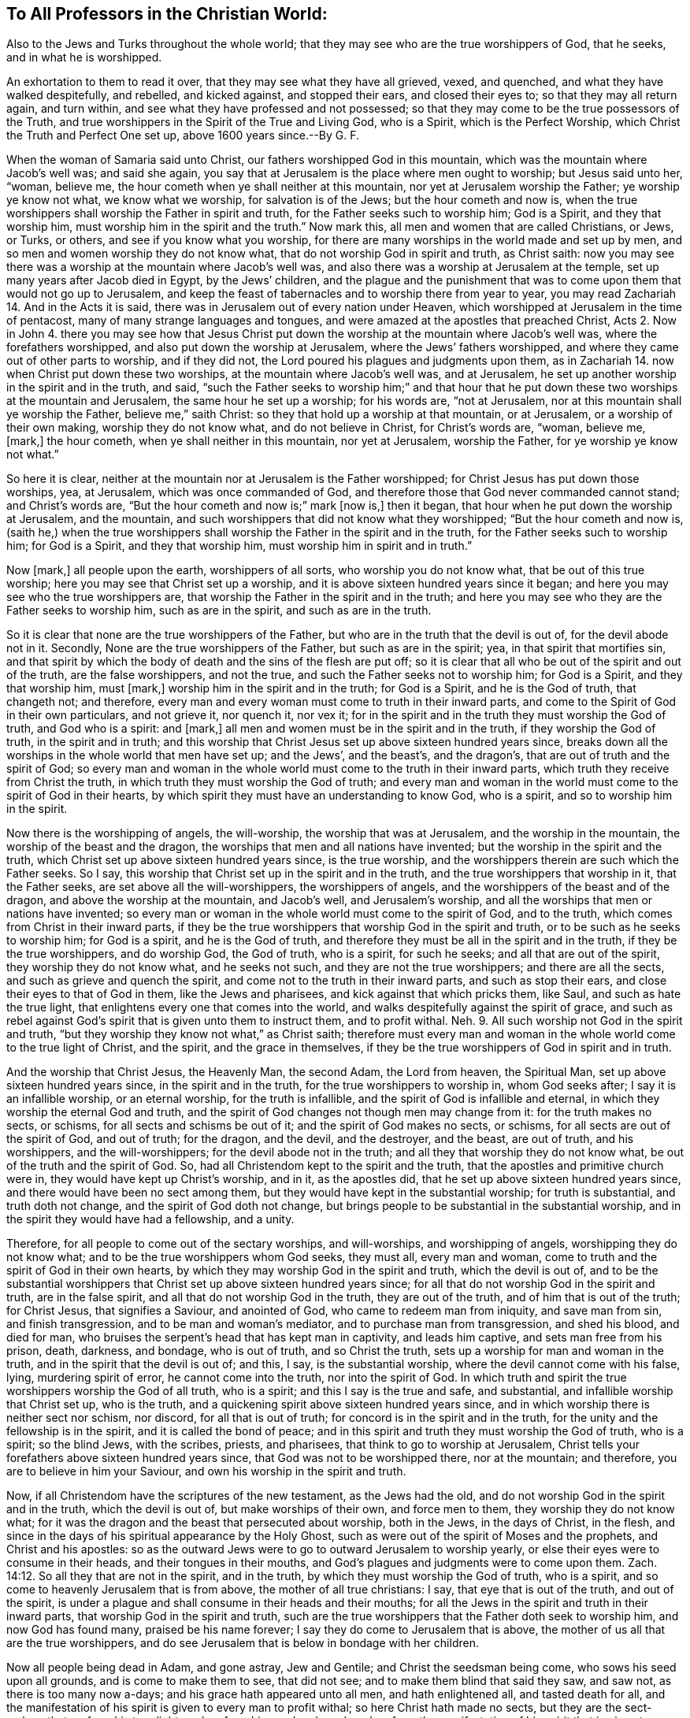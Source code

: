== To All Professors in the Christian World:

Also to the Jews and Turks throughout the whole world; that they may see who are the true worshippers of God, that he seeks, and in what he is worshipped.

An exhortation to them to read it over, that they may see what they have all grieved, vexed, and quenched, and what they have walked despitefully, and rebelled, and kicked against, and stopped their ears, and closed their eyes to; so that they may all return again, and turn within, and see what they have professed and not possessed; so that they may come to be the true possessors of the Truth, and true worshippers in the Spirit of the True and Living God, who is a Spirit, which is the Perfect Worship, which Christ the Truth and Perfect One set up, above 1600 years since.--By G. F.

When the woman of Samaria said unto Christ, our fathers worshipped God in this mountain,
which was the mountain where Jacob`'s well was; and said she again,
you say that at Jerusalem is the place where men ought to worship;
but Jesus said unto her, "`woman, believe me,
the hour cometh when ye shall neither at this mountain,
nor yet at Jerusalem worship the Father; ye worship ye know not what,
we know what we worship, for salvation is of the Jews; but the hour cometh and now is,
when the true worshippers shall worship the Father in spirit and truth,
for the Father seeks such to worship him; God is a Spirit, and they that worship him,
must worship him in the spirit and the truth.`"
Now mark this, all men and women that are called Christians, or Jews, or Turks,
or others, and see if you know what you worship,
for there are many worships in the world made and set up by men,
and so men and women worship they do not know what,
that do not worship God in spirit and truth, as Christ saith:
now you may see there was a worship at the mountain where Jacob`'s well was,
and also there was a worship at Jerusalem at the temple,
set up many years after Jacob died in Egypt, by the Jews`' children,
and the plague and the punishment that was to come
upon them that would not go up to Jerusalem,
and keep the feast of tabernacles and to worship there from year to year,
you may read Zachariah 14. And in the Acts it is said,
there was in Jerusalem out of every nation under Heaven,
which worshipped at Jerusalem in the time of pentacost,
many of many strange languages and tongues,
and were amazed at the apostles that preached Christ,
Acts 2. Now in John 4. there you may see how that Jesus Christ
put down the worship at the mountain where Jacob`'s well was,
where the forefathers worshipped, and also put down the worship at Jerusalem,
where the Jews`' fathers worshipped, and where they came out of other parts to worship,
and if they did not, the Lord poured his plagues and judgments upon them,
as in Zachariah 14. now when Christ put down these two worships,
at the mountain where Jacob`'s well was, and at Jerusalem,
he set up another worship in the spirit and in the truth, and said,
"`such the Father seeks to worship him;`" and that hour that he
put down these two worships at the mountain and Jerusalem,
the same hour he set up a worship; for his words are, "`not at Jerusalem,
nor at this mountain shall ye worship the Father, believe me,`" saith Christ:
so they that hold up a worship at that mountain, or at Jerusalem,
or a worship of their own making, worship they do not know what,
and do not believe in Christ, for Christ`'s words are, "`woman, believe me, +++[+++mark,]
the hour cometh, when ye shall neither in this mountain, nor yet at Jerusalem,
worship the Father, for ye worship ye know not what.`"

So here it is clear, neither at the mountain nor at Jerusalem is the Father worshipped;
for Christ Jesus has put down those worships, yea, at Jerusalem,
which was once commanded of God,
and therefore those that God never commanded cannot stand; and Christ`'s words are,
"`But the hour cometh and now is;`" mark +++[+++now is,]
then it began, that hour when he put down the worship at Jerusalem, and the mountain,
and such worshippers that did not know what they worshipped;
"`But the hour cometh and now is,
(saith he,) when the true worshippers shall worship
the Father in the spirit and in the truth,
for the Father seeks such to worship him; for God is a Spirit, and they that worship him,
must worship him in spirit and in truth.`"

Now +++[+++mark,]
all people upon the earth, worshippers of all sorts, who worship you do not know what,
that be out of this true worship; here you may see that Christ set up a worship,
and it is above sixteen hundred years since it began;
and here you may see who the true worshippers are,
that worship the Father in the spirit and in the truth;
and here you may see who they are the Father seeks to worship him,
such as are in the spirit, and such as are in the truth.

So it is clear that none are the true worshippers of the Father,
but who are in the truth that the devil is out of, for the devil abode not in it.
Secondly, None are the true worshippers of the Father, but such as are in the spirit;
yea, in that spirit that mortifies sin,
and that spirit by which the body of death and the sins of the flesh are put off;
so it is clear that all who be out of the spirit and out of the truth,
are the false worshippers, and not the true,
and such the Father seeks not to worship him; for God is a Spirit,
and they that worship him, must +++[+++mark,]
worship him in the spirit and in the truth; for God is a Spirit,
and he is the God of truth, that changeth not; and therefore,
every man and every woman must come to truth in their inward parts,
and come to the Spirit of God in their own particulars, and not grieve it, nor quench it,
nor vex it; for in the spirit and in the truth they must worship the God of truth,
and God who is a spirit: and +++[+++mark,]
all men and women must be in the spirit and in the truth,
if they worship the God of truth, in the spirit and in truth;
and this worship that Christ Jesus set up above sixteen hundred years since,
breaks down all the worships in the whole world that men have set up; and the Jews`',
and the beast`'s, and the dragon`'s, that are out of truth and the spirit of God;
so every man and woman in the whole world must come to the truth in their inward parts,
which truth they receive from Christ the truth,
in which truth they must worship the God of truth;
and every man and woman in the world must come to the spirit of God in their hearts,
by which spirit they must have an understanding to know God, who is a spirit,
and so to worship him in the spirit.

Now there is the worshipping of angels, the will-worship,
the worship that was at Jerusalem, and the worship in the mountain,
the worship of the beast and the dragon,
the worships that men and all nations have invented;
but the worship in the spirit and the truth,
which Christ set up above sixteen hundred years since, is the true worship,
and the worshippers therein are such which the Father seeks.
So I say, this worship that Christ set up in the spirit and in the truth,
and the true worshippers that worship in it, that the Father seeks,
are set above all the will-worshippers, the worshippers of angels,
and the worshippers of the beast and of the dragon,
and above the worship at the mountain, and Jacob`'s well, and Jerusalem`'s worship,
and all the worships that men or nations have invented;
so every man or woman in the whole world must come to the spirit of God,
and to the truth, which comes from Christ in their inward parts,
if they be the true worshippers that worship God in the spirit and truth,
or to be such as he seeks to worship him; for God is a spirit,
and he is the God of truth,
and therefore they must be all in the spirit and in the truth,
if they be the true worshippers, and do worship God, the God of truth, who is a spirit,
for such he seeks; and all that are out of the spirit,
they worship they do not know what, and he seeks not such,
and they are not the true worshippers; and there are all the sects,
and such as grieve and quench the spirit,
and come not to the truth in their inward parts, and such as stop their ears,
and close their eyes to that of God in them, like the Jews and pharisees,
and kick against that which pricks them, like Saul, and such as hate the true light,
that enlightens every one that comes into the world,
and walks despitefully against the spirit of grace,
and such as rebel against God`'s spirit that is given unto them to instruct them,
and to profit withal.
Neh. 9. All such worship not God in the spirit and truth,
"`but they worship they know not what,`" as Christ saith;
therefore must every man and woman in the whole world come to the true light of Christ,
and the spirit, and the grace in themselves,
if they be the true worshippers of God in spirit and in truth.

And the worship that Christ Jesus, the Heavenly Man, the second Adam,
the Lord from heaven, the Spiritual Man, set up above sixteen hundred years since,
in the spirit and in the truth, for the true worshippers to worship in,
whom God seeks after; I say it is an infallible worship, or an eternal worship,
for the truth is infallible, and the spirit of God is infallible and eternal,
in which they worship the eternal God and truth,
and the spirit of God changes not though men may change from it:
for the truth makes no sects, or schisms, for all sects and schisms be out of it;
and the spirit of God makes no sects, or schisms,
for all sects are out of the spirit of God, and out of truth; for the dragon,
and the devil, and the destroyer, and the beast, are out of truth, and his worshippers,
and the will-worshippers; for the devil abode not in the truth;
and all they that worship they do not know what,
be out of the truth and the spirit of God.
So, had all Christendom kept to the spirit and the truth,
that the apostles and primitive church were in,
they would have kept up Christ`'s worship, and in it, as the apostles did,
that he set up above sixteen hundred years since,
and there would have been no sect among them,
but they would have kept in the substantial worship; for truth is substantial,
and truth doth not change, and the spirit of God doth not change,
but brings people to be substantial in the substantial worship,
and in the spirit they would have had a fellowship, and a unity.

Therefore, for all people to come out of the sectary worships, and will-worships,
and worshipping of angels, worshipping they do not know what;
and to be the true worshippers whom God seeks, they must all, every man and woman,
come to truth and the spirit of God in their own hearts,
by which they may worship God in the spirit and truth, which the devil is out of,
and to be the substantial worshippers that Christ
set up above sixteen hundred years since;
for all that do not worship God in the spirit and truth, are in the false spirit,
and all that do not worship God in the truth, they are out of the truth,
and of him that is out of the truth; for Christ Jesus, that signifies a Saviour,
and anointed of God, who came to redeem man from iniquity, and save man from sin,
and finish transgression, and to be man and woman`'s mediator,
and to purchase man from transgression, and shed his blood, and died for man,
who bruises the serpent`'s head that has kept man in captivity, and leads him captive,
and sets man free from his prison, death, darkness, and bondage, who is out of truth,
and so Christ the truth, sets up a worship for man and woman in the truth,
and in the spirit that the devil is out of; and this, I say, is the substantial worship,
where the devil cannot come with his false, lying, murdering spirit of error,
he cannot come into the truth, nor into the spirit of God.
In which truth and spirit the true worshippers worship the God of all truth,
who is a spirit; and this I say is the true and safe, and substantial,
and infallible worship that Christ set up, who is the truth,
and a quickening spirit above sixteen hundred years since,
and in which worship there is neither sect nor schism, nor discord,
for all that is out of truth; for concord is in the spirit and in the truth,
for the unity and the fellowship is in the spirit, and it is called the bond of peace;
and in this spirit and truth they must worship the God of truth, who is a spirit;
so the blind Jews, with the scribes, priests, and pharisees,
that think to go to worship at Jerusalem,
Christ tells your forefathers above sixteen hundred years since,
that God was not to be worshipped there, nor at the mountain; and therefore,
you are to believe in him your Saviour, and own his worship in the spirit and truth.

Now, if all Christendom have the scriptures of the new testament,
as the Jews had the old, and do not worship God in the spirit and in the truth,
which the devil is out of, but make worships of their own, and force men to them,
they worship they do not know what;
for it was the dragon and the beast that persecuted about worship, both in the Jews,
in the days of Christ, in the flesh,
and since in the days of his spiritual appearance by the Holy Ghost,
such as were out of the spirit of Moses and the prophets, and Christ and his apostles:
so as the outward Jews were to go to outward Jerusalem to worship yearly,
or else their eyes were to consume in their heads, and their tongues in their mouths,
and God`'s plagues and judgments were to come upon them.
Zach.
14:12. So all they that are not in the spirit, and in the truth,
by which they must worship the God of truth, who is a spirit,
and so come to heavenly Jerusalem that is from above, the mother of all true christians:
I say, that eye that is out of the truth, and out of the spirit,
is under a plague and shall consume in their heads and their mouths;
for all the Jews in the spirit and truth in their inward parts,
that worship God in the spirit and truth,
such are the true worshippers that the Father doth seek to worship him,
and now God has found many, praised be his name forever;
I say they do come to Jerusalem that is above,
the mother of us all that are the true worshippers,
and do see Jerusalem that is below in bondage with her children.

Now all people being dead in Adam, and gone astray, Jew and Gentile;
and Christ the seedsman being come, who sows his seed upon all grounds,
and is come to make them to see, that did not see;
and to make them blind that said they saw, and saw not, as there is too many now a-days;
and his grace hath appeared unto all men, and hath enlightened all,
and tasted death for all,
and the manifestation of his spirit is given to every man to profit withal;
so here Christ hath made no sects,
but they are the sect-makers that go from his true light, and go from his word and seed,
and go from the manifestation of his spirit that is given to every man to profit withal;
and Christ has given to every man a measure according to his ability,
and so they that go from their measure that Christ hath given unto them,
are the sect-makers, and are in the schisms,
then they may say that they have not ability; but they have ability to do evil it seems,
and therefore, these are they that turn against the true worshippers; therefore,
every man and woman, that are the true believers in Christ Jesus the Saviour,
they come to their measure that Christ hath given them,
the light and seed that Christ hath sown in their field, their hearts,
and to the Holy Ghost that does reprove them,
and the manifestation of the spirit of God given to them to profit withal;
and if they be the true worshippers in the spirit and truth, and come out of the sects,
and give over making sects.
Then there would be no sect in Christendom, nor in the world, nor among the Jews,
if they all would come to the truth in their inward parts, to the spirit of God within,
and in that spirit and truth to worship God, who is a spirit, and who is the truth,
then they would worship in that which the devil cannot come into,
for he is out of the truth; so I say,
if all people in the whole world would come into the spirit, and come into the truth,
in which they are to worship the God of truth,
they would be all in unity in the truth and in the spirit;
so as all people have been in the deceit and falsehood, out of the truth,
and in the false spirit, out of the true;
so must all people men and women come into the true, out of the false spirit,
and come into truth out of the falsehood and deceit,
if they are the true worshippers that worship God in the spirit and in the truth,
for such he seeks to worship him; for this, as I said before, is the substantial worship,
that Christ set up for his redeemed ones,
and saved ones that had been under the power of Satan, and his false spirit,
who had been deceived by him who abode not in the truth; therefore,
Christ the Saviour and Redeemer, who is the truth, that bruises the head of the serpent,
sets up a worship in the spirit and truth, which the devil is out of;
and this is the perfect and substantial worship; for truth is perfect, and will stand,
and the spirit of God, which the true worshippers in the spirit and the truth worship in;
I say, this worship in the spirit and the truth will stand,
when all the worships out of the spirit and truth are gone, which Christ the Son of God,
the truth which came from God, set up above sixteen hundred years since.
Blessed and praised be God through him forever.
Amen.

G+++.+++ F.

Kingston, the 9th of the 8th month, 1673.

All the worships that have been made by man, and set up by man,
and compelled thereto by man,
(in the world,) since Christ hath set up his worship in the spirit and in the truth,
above sixteen hundred years since, to worship God in who is a spirit,
in the spirit and truth which he seeks,
and who are the true worshippers they are all alike,
and from the same spirit that set up worships before Christ came in the flesh,
who had not the spirit of Moses and the prophets, as these now say they have,
not the spirit and power the apostles had,
and yet they persecuted them that were in the spirit of Moses and the prophets;
and all these say now that have made worships, and set them up,
and compelled and persecuted others for not conforming, and put them to death about it;
I say, they say and confess they have not the same power and spirit the apostles had,
therefore, they be in another power, and another spirit, and in an unclean ghost,
and compel people to it; for there is but one Holy Ghost that leads into all truth,
and one spirit that baptizeth into one body, and one power of God, and one truth,
which the devil is out of; so all that worship the God of truth,
must be in the spirit of God, in the truth, the devil is out of;
and these be the true worshippers of the God of truth, who is a spirit,
and this truth and spirit is within them, and they in it;
and they are all false worshippers that be out of truth, and out of God`'s spirit,
and they worship the works of their own hands, and they do not know what;
and all that have not, and are not in the same power, spirit, and Holy Ghost,
that the apostles were in, and the same truth, you are not the true worshippers,
though you may talk of all the words of the scriptures of truth, and give your meanings,
and sell them for so much a-year, and make sermons of them, and prayers of them,
and songs of them; yet, I say,
if you be not in the same spirit and power that they were in,
the prophets and apostles that gave them forth, and have not the spirit of Christ in you,
you are none of Christ`'s, nor none of his true worshippers,
that worship God in the spirit and in the truth, as the apostles did,
but you are like unto all other national worships,
and the Jews that opposed Christ the truth and spirit, and the Spiritual Man,
and so his spiritual worship in truth, and his true worshippers,
as sufficiently hath been seen;
and so all the worshippers that be out of the spirit of God and his truth, are,
as I said before, like unto those worshippers before Christ came in the flesh,
that persecuted the prophets,
and persecuted Christ in the flesh above sixteen hundred years since, and his apostles,
and now such persecute him in the spirit;
and such may pretend to worship God like the Jews, but grieve, and quench,
and vex the spirit of God and walk contrary to the truth in themselves,
and such will never come to be the true worshippers that Christ the truth set up,
in the spirit and in the truth that the devil is out of,
that God who is a spirit seeks to worship him, until they come to the spirit and truth,
and walk in it in their own particulars; and so all the true worshippers,
that come out of the false worships, that worship they do not know what,
they must be in the power, and the spirit, and the Holy Ghost that the apostles were in,
who worship God in the spirit and in the truth that doth not change,
for truth doth not change, though men have changed from it,
and the worship that Christ hath set up in it; and the spirit of God doth not change,
though men and women have changed, and erred from it,
and gone into so many sects and worships, and persecute one another about them;
and God doth not change,
nor his worship in the spirit and truth which the devil is out of;
God`'s worship which Christ set up doth not change, nor doth Christ change,
nor doth God change, who is to be worshipped in spirit and truth that doth not change;
and this is the safe, perfect and infallible, catholic or universal worship,
for truth and the spirit of God is perfect;
so men and women must worship in that which is perfect: God who is perfect,
and Christ who is perfect,
set up this his perfect worship above sixteen hundred years since;
and men are gone out of his worship and gone into imperfect worships;
so every man and woman must come to the measure of
the perfect spirit and truth in their own hearts,
if they be the true worshippers of God in the spirit and truth, and with the spirit,
and with the truth within they must feel the God of truth who is a spirit, at hand,
with them, and Christ the truth, that set up this worship, as I said before,
in the spirit and in the truth, and they that be in the spirit and in the truth,
are the true worshippers, and can say, the Lord has sought them,
and the Lord has found them to worship him in his spirit, and in the truth,
that the devil is out of, and can praise God through Jesus Christ,
whom God sent above sixteen hundred years since, to set them up this worship;
for Christ that is the Saviour and Redeemer from sin and iniquity,
set up an established worship in the spirit and in the truth, which the devil is out of,
by which truth, men and women are made free, they are God`'s freemen and freewomen,
that are made free by the truth,
and serve and worship God in the spirit and in the truth that makes them free,
which is our established worship, which is set over the head of the serpent,
and the heads of the beast, and the whore that abides not in her house,
and the head of the serpent, which is out of truth, and over his power, is the truth,
in which spirit and truth all the true worshippers worship God; so as Christ saith,
"`if the truth hath made you free, then are you free indeed;`" for all captivity,
thraldom, bondage, and slavery, is out of truth, and under the head of the serpent,
whose head Christ the truth, bruises;
so the true worshippers worship God in the spirit and in the truth,
which makes them free, and can praise God through Jesus Christ for his worship,
and for their freedom through him.
Amen.

G+++.+++ F.

===

====

===== End of Vol.
4
